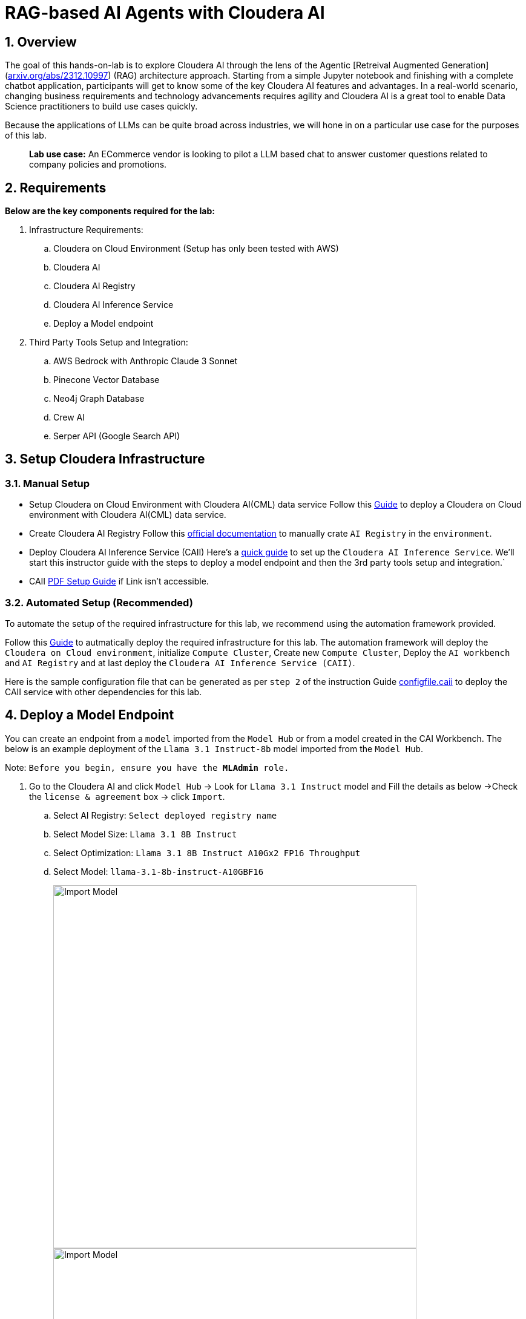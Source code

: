 = RAG-based AI Agents with Cloudera AI

:description: Hands On Lab Setup Instructions for AI Agents with Cloudera AI
:toc: left
:toclevels: 2
:sectnums:
:source-highlighter: rouge
:icons: font
:hide-uri-scheme:
:homepage: https://github.com/cloudera/cloudera-partners

== Overview
The goal of this hands-on-lab is to explore Cloudera AI through the lens of the Agentic [Retreival Augmented Generation](https://arxiv.org/abs/2312.10997) (RAG) architecture approach. Starting from a simple Jupyter notebook and finishing with a complete chatbot application, participants will get to know some of the key Cloudera AI features and advantages. In a real-world scenario, changing business requirements and technology advancements requires agility and Cloudera AI is a great tool to enable Data Science practitioners to build use cases quickly.

Because the applications of LLMs can be quite broad across industries, we will hone in on a particular use case for the purposes of this lab.

> **Lab use case:** An ECommerce vendor is looking to pilot a LLM based chat to answer customer questions related to company policies and promotions. 

== Requirements
**Below are the key components required for the lab:**

. Infrastructure Requirements:
.. Cloudera on Cloud Environment (Setup has only been tested with AWS)
.. Cloudera AI
.. Cloudera AI Registry
.. Cloudera AI Inference Service
.. Deploy a Model endpoint 

. Third Party Tools Setup and Integration:
.. AWS Bedrock with Anthropic Claude 3 Sonnet
.. Pinecone Vector Database
.. Neo4j Graph Database
.. Crew AI
.. Serper API (Google Search API)

== Setup Cloudera Infrastructure
=== Manual Setup

* Setup Cloudera on Cloud Environment with Cloudera AI(CML) data service
Follow this link:https://github.com/cloudera/ClouderaSetup/tree/main/OnCloud/AWS[Guide] to deploy a Cloudera on Cloud environment with Cloudera AI(CML) data service.

* Create Cloudera AI Registry
Follow this link:https://docs.cloudera.com/machine-learning/cloud/setup-model-registry/topics/ml-creating-model-registry-cdp.html[official documentation] to manually crate `AI Registry` in the `environment`. 

* Deploy Cloudera AI Inference Service (CAII)
Here's a link:https://cloudera.atlassian.net/wiki/spaces/SE/pages/10920394909/How+to+enable+Cloudera+AI+Inference+Service+CAII+on+Sandbox+and+Workshop+tenants[quick guide] to set up the `Cloudera AI Inference Service`. We'll start this instructor guide with the steps to deploy a model endpoint and then the 3rd party tools setup and integration.`

* CAII link:./assets/EnableClouderaAIInferenceService(CAII)OnCDPEnvironments.pdf[PDF Setup Guide] if Link isn't accessible.

=== Automated Setup (Recommended)
To automate the setup of the required infrastructure for this lab, we recommend using the automation framework provided. 

Follow this link:https://github.com/cloudera/ClouderaSetup/tree/main/OnCloud/AWS/README.adoc[Guide] to autmatically deploy the required infrastructure for this lab. The automation framework will deploy the `Cloudera on Cloud environment`, initialize `Compute Cluster`, Create new `Compute Cluster`, Deploy the `AI workbench` and `AI Registry` and at last deploy the `Cloudera AI Inference Service (CAII)`.

Here is the sample configuration file that can be generated as per `step 2` of the instruction Guide link:./assets/configfile.caii[configfile.caii] to deploy the CAII service with other dependencies for this lab.


== Deploy a Model Endpoint

You can create an endpoint from a `model` imported from the `Model Hub` or from a model created in the CAI Workbench. The below is an example deployment of the `Llama 3.1 Instruct-8b` model imported from the `Model Hub`.

Note: `Before you begin, ensure you have the **MLAdmin** role.`

. Go to the Cloudera AI and click `Model Hub` -> Look for `Llama 3.1 Instruct` model and Fill the details as below ->Check the `license & agreement` box -> click `Import`.
.. Select AI Registry: `Select deployed registry name`
.. Select Model Size: `Llama 3.1 8B Instruct`
.. Select Optimization: `Llama 3.1 8B Instruct A10Gx2 FP16 Throughput`
.. Select Model: `llama-3.1-8b-instruct-A10GBF16`
+
image::../assets/ImportModel2.png[Import Model, width=600, align="center"]
+
image::../assets/ImportModel.png[Import Model, width=600, align="center"]

. Go to the Cloudera AI and click `Model Endpoint` -> Click `Create Endpoint`.
+
image::../assets/ModelEndpoint3.png[Deploy Model Endpoint, width=600, align="center"]


. `Select Environment & Inference Service` -> Provide a name to the `model` -> Select `model` you want to deploy. In this case, we will select the imported `Llama 3.1 Instruct-8b` model.
+
image::../assets/ModelEndpoint1.png[Deploy Model Endpoint, width=600, align="center"]

. Provide the Resource profile details as below and Click `Create Endpoint`.
.. Instance Type: `g5.12xlarge`
.. GPU: `2`
.. CPU: `10`
.. Memory: `24 GB`
.. Endpoint Autoscale Range: `1` - `2`
+
image::../assets/ModelEndpoint2.png[Deploy Model Endpoint, width=600, align="center"]
+
Note: `The above resource profile is just an example. You can choose the resource profile based on your requirements and the model you are deploying. Always keep the lower Autoscale range to **0** if you want to save costs when the model is not in use.`

. Once the endpoint is created, you can see the endpoint details and the status of the model deployment. It may take a few minutes for the model to be deployed and become available.
+
image::../assets/ModelEndpoint4.png[Deploy Model Endpoint, width=600, align="center"]

== Setup Third Party Tools
=== Setup Amazon Bedrock
Follow this link:./ai-agents-hol-setup/1_bedrock_setup/README.adoc[bedrock_setup] guide to set up Amazon Bedrock with Anthropic Claude 3 Sonnet.

=== Setup Pinecone Vector Database
Follow this link:./ai-agents-hol-setup/2_pinecone_setup/README.adoc[pinecone_setup] guide to set up Pinecone Vector Database.

=== Setup Neo4j Graph Database
Follow this link:./ai-agents-hol-setup/3_neo4j_setup//README.adoc[neo4j_setup] guide to set up Neo4j Graph Database.


=== Setup Crew AI
No separate setup is required for Crew AI. It will be installed automatically as part of the Jupyter notebook dependencies listed in the `requirements.txt` file for each project.

=== Setup Serper API
. Go to the Serper link:https://serper.dev/[website] and sign up for a free account
. You will be granted up to 2,500 credits (as of 3/3/25). Then go to the API Key page and copy the API key provided.

Note: `The quantity of credits is generally sufficient for 10 workshops, assuming around 100 users per workshop.
Use the API Key as an **Environment variable** in Cloudera AI.`

image::../assets/Serper.png[Serper API Key, width=600, align="center"]

== Set Environment Variables in the Site Administration
To set the environment variables required for the lab, you will need to access the `Site Administration` section in `Cloudera AI` and add the following variables. These variables will be used in the Jupyter notebooks to connect to various services like `AWS Bedrock`, `Pinecone`, `Neo4j`, and `Serper`.

[.shell]
----
# AWS Bedrock
AWS_ACCESS_KEY_ID
AWS_SECRET_ACCESS_KEY
AWS_DEFAULT_REGION # Must be the region where the Bedrock models for Modules 1 and 4 are available
AWS_BEDROCK_MODEL # This is the model you plan to use for Modules 2 and 4

# Note: You can alternatively use a model deployed via the AI Inference Service, but you will need to handle the code changes required

PINECONE_API_KEY # API Key to interract with Pinecone
PINECONE_INDEX # Index where the policy document embeddings will be stored

# Neo4j Setup
NEO4J_ENDPOINT # Endpoint provided by Neo4j Aura (or other form factor)
NEO4J_USERNAME # Neo4j Username
NEO4J_PASSWORD # Neo4j Password

# Cloudera AI Inference Service Setup
OPENAI_BASE_URL # Enter the Model Endpoint Base URL provided, but remove the "/chat/completions" suffix.
OPENAI_MODEL_ID # This is the *model id* you plan to use for Modules 2 and 4, e.g., "llama-3.1-8b-instruct-A10GBF16"

# Serper Setup
SERPER_API_KEY # Obtain from the Serper website
----

> Below is how you can Fetch `OPENAI_BASE_URL` and `OPENAI_MODEL_ID`.

* Go to the Cloudera AI Workbench and click `Model Endpoints` -> Click on your deployed `Model Endpoint`.

image::../assets/endpoint_details.png[endpoint_details, width=600, align="center"]

. Click the `AI Workbenches` and click your `workbench name`.
+
image::../assets/EnvVariables1.png[EnvVariables1.png, width=600, align="center"]

. Click `Site Administration` -> Click `Runtimes`.
+
image::../assets/EnvVariables2.png[EnvVariables2.png, width=600, align="center"]

. Under Runtimes scroll down to the `Environment variables` section to add below Variables.
+
image::../assets/EnvVariables3.png[EnvVariables3.png, width=600, align="center"]

---
NOTE: Before you start the next step, ensure that `knox security group` from `dl-master` and the `keycloak sg` have an inbound rule to allow traffic at `port 443` from all IP addresses(0.0.0.0/0). This is required to access the `Cloudera AI` and other services.

`While setting up the insfrastructure using the automation framework, this will be set to your local ip address as per configuration in the **configfile.caii** file.`

image::../assets/knox_sg.png[knox_security_group, width=600, align="center"]


== Participant AMPs Setup
To set up the participant AMPs, follow the instructions in the `link:./ai-agents-hol-setup/4_participant_amps/README.adoc[README.adoc]` file located in the `4_participant_amps` directory. This setup will allow participants to run the hands-on lab exercises using the provided amplifiers.

Note: `We’re done here with the setup guide. We can now proceed with hands-on lab link:../README.md[instructions].`

== Teardown Environment
To tear down the environment, you can either manually delete the resources created during the setup or use the automation framework to clean up the resources.

. Manual Cleanup
.. Shut down the AI Inference Endpoint - Delete the model endpoint, inference service and compute cluster
.. Delete the Cloudera AI workbench 
.. Delete the Model/AI regeistry created
.. Delete the Cloudera environment
.. If re-using a common Keycloak server, modify the network rules as needed to cutoff access.

. Automated Cleanup
+
To automate the cleanup of the resources created during the setup, you can use the automation framework provided. Run below command to clean up the resources:

[source,bash]
----
docker run -it \
-v ~/userconfig:/userconfig \
-v ~/.aws/:/root/.aws -v ~/.cdp/:/root/.cdp \
clouderapartners/cdp-public-cloud-hol-provisioner:latest \
destroy
----

